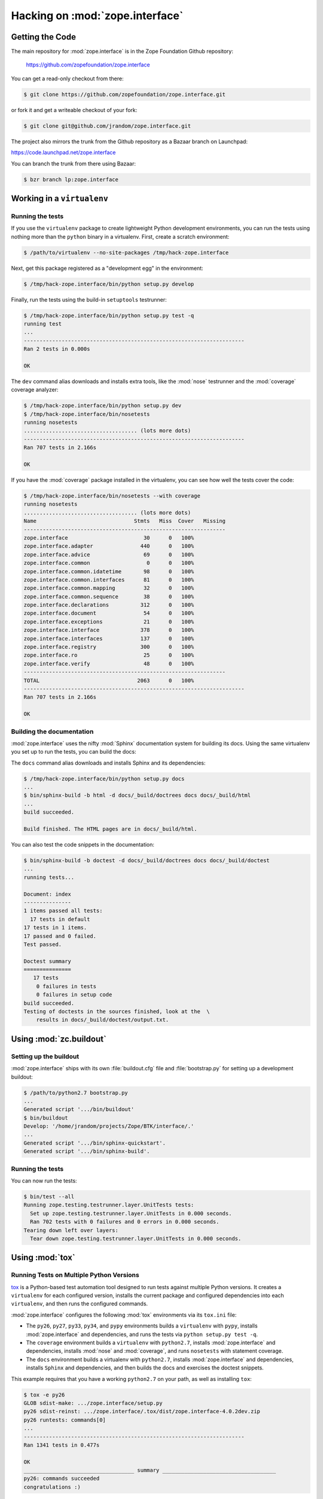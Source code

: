 Hacking on :mod:`zope.interface`
================================


Getting the Code
################

The main repository for :mod:`zope.interface` is in the Zope Foundation
Github repository:

  https://github.com/zopefoundation/zope.interface

You can get a read-only checkout from there:

.. code-block:: sh

   $ git clone https://github.com/zopefoundation/zope.interface.git

or fork it and get a writeable checkout of your fork:

.. code-block:: sh

   $ git clone git@github.com/jrandom/zope.interface.git

The project also mirrors the trunk from the Github repository as a
Bazaar branch on Launchpad:

https://code.launchpad.net/zope.interface

You can branch the trunk from there using Bazaar:

.. code-block:: sh

   $ bzr branch lp:zope.interface


Working in a ``virtualenv``
###########################

Running the tests
-----------------

If you use the ``virtualenv`` package to create lightweight Python
development environments, you can run the tests using nothing more
than the ``python`` binary in a virtualenv.  First, create a scratch
environment:

.. code-block:: sh

   $ /path/to/virtualenv --no-site-packages /tmp/hack-zope.interface

Next, get this package registered as a "development egg" in the
environment:

.. code-block:: sh

   $ /tmp/hack-zope.interface/bin/python setup.py develop

Finally, run the tests using the build-in ``setuptools`` testrunner:

.. code-block:: sh

   $ /tmp/hack-zope.interface/bin/python setup.py test -q
   running test
   ...
   ----------------------------------------------------------------------
   Ran 2 tests in 0.000s

   OK

The ``dev`` command alias downloads and installs extra tools, like the
:mod:`nose` testrunner and the :mod:`coverage` coverage analyzer:

.. code-block:: sh

   $ /tmp/hack-zope.interface/bin/python setup.py dev
   $ /tmp/hack-zope.interface/bin/nosetests
   running nosetests
   .................................... (lots more dots)
   ----------------------------------------------------------------------
   Ran 707 tests in 2.166s

   OK

If you have the :mod:`coverage` package installed in the virtualenv,
you can see how well the tests cover the code:

.. code-block:: sh

   $ /tmp/hack-zope.interface/bin/nosetests --with coverage
   running nosetests
   .................................... (lots more dots)
   Name                               Stmts   Miss  Cover   Missing
   ----------------------------------------------------------------
   zope.interface                        30      0   100%   
   zope.interface.adapter               440      0   100%   
   zope.interface.advice                 69      0   100%   
   zope.interface.common                  0      0   100%   
   zope.interface.common.idatetime       98      0   100%   
   zope.interface.common.interfaces      81      0   100%   
   zope.interface.common.mapping         32      0   100%   
   zope.interface.common.sequence        38      0   100%   
   zope.interface.declarations          312      0   100%   
   zope.interface.document               54      0   100%   
   zope.interface.exceptions             21      0   100%   
   zope.interface.interface             378      0   100%   
   zope.interface.interfaces            137      0   100%   
   zope.interface.registry              300      0   100%   
   zope.interface.ro                     25      0   100%   
   zope.interface.verify                 48      0   100%   
   ----------------------------------------------------------------
   TOTAL                               2063      0   100%   
   ----------------------------------------------------------------------
   Ran 707 tests in 2.166s

   OK


Building the documentation
--------------------------

:mod:`zope.interface` uses the nifty :mod:`Sphinx` documentation system
for building its docs.  Using the same virtualenv you set up to run the
tests, you can build the docs:

The ``docs`` command alias downloads and installs Sphinx and its dependencies:

.. code-block:: sh

   $ /tmp/hack-zope.interface/bin/python setup.py docs
   ...
   $ bin/sphinx-build -b html -d docs/_build/doctrees docs docs/_build/html
   ...
   build succeeded.

   Build finished. The HTML pages are in docs/_build/html.

You can also test the code snippets in the documentation:

.. code-block:: sh

   $ bin/sphinx-build -b doctest -d docs/_build/doctrees docs docs/_build/doctest
   ...
   running tests...

   Document: index
   ---------------
   1 items passed all tests:
     17 tests in default
   17 tests in 1 items.
   17 passed and 0 failed.
   Test passed.

   Doctest summary
   ===============
      17 tests
       0 failures in tests
       0 failures in setup code
   build succeeded.
   Testing of doctests in the sources finished, look at the  \
       results in docs/_build/doctest/output.txt.



Using :mod:`zc.buildout`
########################

Setting up the buildout
-----------------------

:mod:`zope.interface` ships with its own :file:`buildout.cfg` file and
:file:`bootstrap.py` for setting up a development buildout:

.. code-block:: sh

   $ /path/to/python2.7 bootstrap.py
   ...
   Generated script '.../bin/buildout'
   $ bin/buildout
   Develop: '/home/jrandom/projects/Zope/BTK/interface/.'
   ...
   Generated script '.../bin/sphinx-quickstart'.
   Generated script '.../bin/sphinx-build'.

Running the tests
-----------------

You can now run the tests:

.. code-block:: sh

   $ bin/test --all
   Running zope.testing.testrunner.layer.UnitTests tests:
     Set up zope.testing.testrunner.layer.UnitTests in 0.000 seconds.
     Ran 702 tests with 0 failures and 0 errors in 0.000 seconds.
   Tearing down left over layers:
     Tear down zope.testing.testrunner.layer.UnitTests in 0.000 seconds.


Using :mod:`tox`
################

Running Tests on Multiple Python Versions
-----------------------------------------

`tox <http://tox.testrun.org/latest/>`_ is a Python-based test automation
tool designed to run tests against multiple Python versions.  It creates
a ``virtualenv`` for each configured version, installs the current package
and configured dependencies into each ``virtualenv``, and then runs the
configured commands.
   
:mod:`zope.interface` configures the following :mod:`tox` environments via
its ``tox.ini`` file:

- The ``py26``, ``py27``, ``py33``, ``py34``, and ``pypy`` environments
  builds a ``virtualenv`` with ``pypy``,
  installs :mod:`zope.interface` and dependencies, and runs the tests
  via ``python setup.py test -q``.

- The ``coverage`` environment builds a ``virtualenv`` with ``python2.7``,
  installs :mod:`zope.interface` and dependencies, installs
  :mod:`nose` and :mod:`coverage`, and runs ``nosetests`` with statement
  coverage.

- The ``docs`` environment builds a virtualenv with ``python2.7``, installs
  :mod:`zope.interface` and dependencies, installs ``Sphinx`` and
  dependencies, and then builds the docs and exercises the doctest snippets.

This example requires that you have a working ``python2.7`` on your path,
as well as installing ``tox``:

.. code-block:: sh

   $ tox -e py26
   GLOB sdist-make: .../zope.interface/setup.py
   py26 sdist-reinst: .../zope.interface/.tox/dist/zope.interface-4.0.2dev.zip
   py26 runtests: commands[0]
   ...
   ----------------------------------------------------------------------
   Ran 1341 tests in 0.477s

   OK
   ___________________________________ summary ____________________________________
   py26: commands succeeded
   congratulations :)

Running ``tox`` with no arguments runs all the configured environments,
including building the docs and testing their snippets:

.. code-block:: sh

   $ tox
   GLOB sdist-make: .../zope.interface/setup.py
   py26 sdist-reinst: .../zope.interface/.tox/dist/zope.interface-4.0.2dev.zip
   py26 runtests: commands[0]
   ...
   Doctest summary
   ===============
   678 tests
      0 failures in tests
      0 failures in setup code
      0 failures in cleanup code
   build succeeded.
   ___________________________________ summary ____________________________________
   py26: commands succeeded
   py27: commands succeeded
   py32: commands succeeded
   pypy: commands succeeded
   coverage: commands succeeded
   docs: commands succeeded
   congratulations :)


Contributing to :mod:`zope.interface`
#####################################

Submitting a Bug Report
-----------------------

:mod:`zope.interface` tracks its bugs on Github:

  https://github.com/zopefoundation/zope.interface/issues

Please submit bug reports and feature requests there.


Sharing Your Changes
--------------------

.. note::

   Please ensure that all tests are passing before you submit your code.
   If possible, your submission should include new tests for new features
   or bug fixes, although it is possible that you may have tested your
   new code by updating existing tests.

If have made a change you would like to share, the best route is to fork
the Githb repository, check out your fork, make your changes on a branch
in your fork, and push it.  You can then submit a pull request from your
branch:

  https://github.com/zopefoundation/zope.interface/pulls

If you branched the code from Launchpad using Bazaar, you have another
option:  you can "push" your branch to Launchpad:

.. code-block:: sh

   $ bzr push lp:~jrandom/zope.interface/cool_feature

After pushing your branch, you can link it to a bug report on Launchpad,
or request that the maintainers merge your branch using the Launchpad
"merge request" feature.
